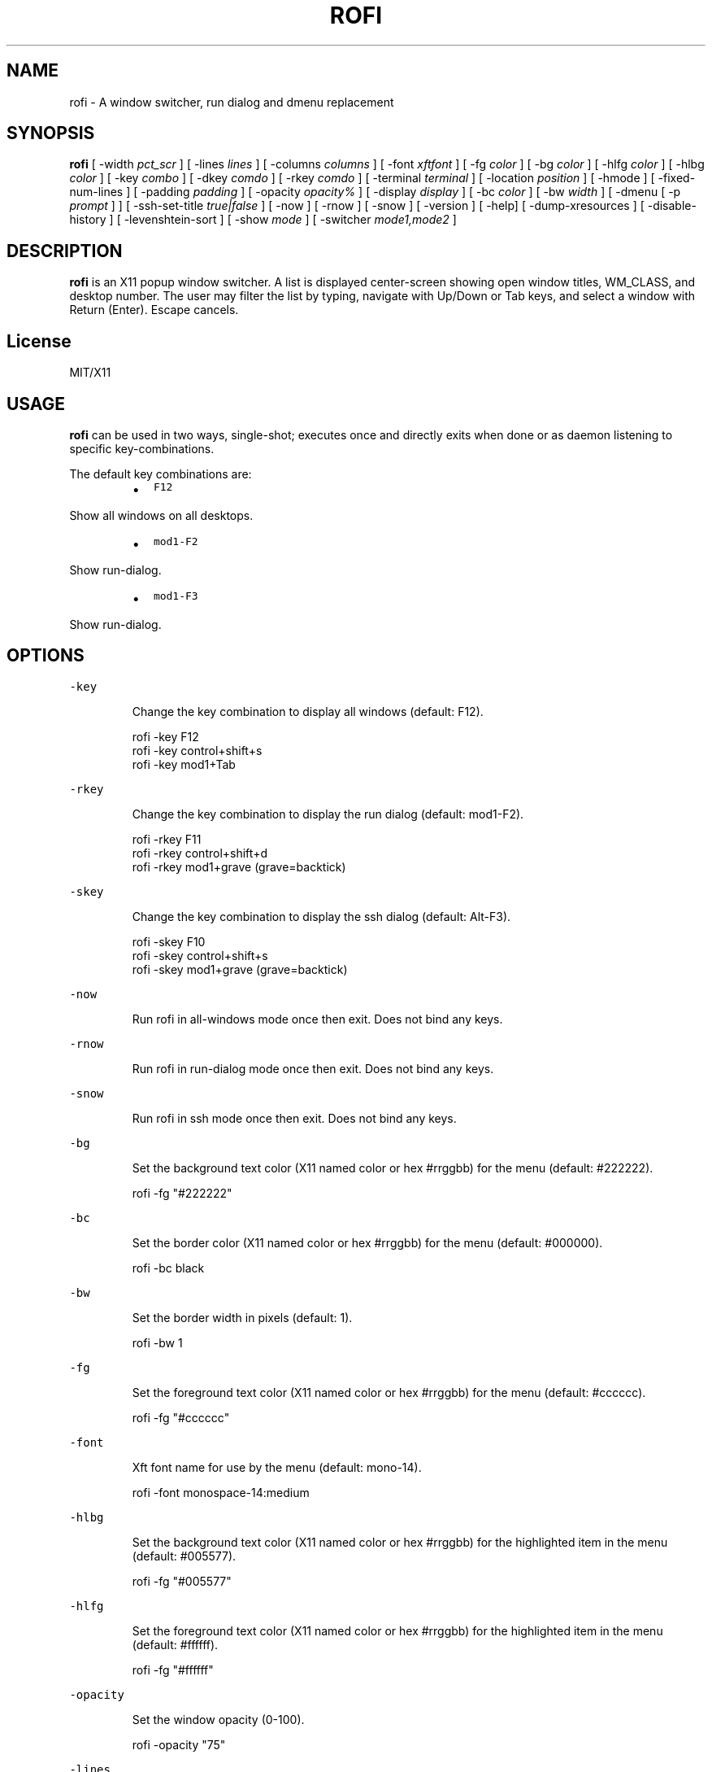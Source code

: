 .TH ROFI 1 rofi
.SH NAME
.PP
rofi \- A window switcher, run dialog and dmenu replacement
.SH SYNOPSIS
.PP
\fBrofi\fP [ \-width \fIpct_scr\fP ] [ \-lines \fIlines\fP ] [ \-columns \fIcolumns\fP ] [ \-font \fIxftfont\fP ] [ \-fg \fIcolor\fP ]
[ \-bg \fIcolor\fP ] [ \-hlfg \fIcolor\fP ] [ \-hlbg \fIcolor\fP ] [ \-key \fIcombo\fP ] [ \-dkey \fIcomdo\fP ] [ \-rkey \fIcomdo\fP ]
[ \-terminal \fIterminal\fP ] [ \-location \fIposition\fP ] [ \-hmode ] [ \-fixed\-num\-lines ] [ \-padding \fIpadding\fP ]
[ \-opacity \fIopacity%\fP ] [ \-display \fIdisplay\fP ] [ \-bc \fIcolor\fP ] [ \-bw \fIwidth\fP ] [ \-dmenu [ \-p \fIprompt\fP ] ]
[ \-ssh\-set\-title \fItrue|false\fP ] [ \-now ] [ \-rnow ] [ \-snow ] [ \-version ] [ \-help] [ \-dump\-xresources ]
[ \-disable\-history ] [ \-levenshtein\-sort ] [ \-show \fImode\fP ] [ \-switcher \fImode1,mode2\fP ]
.SH DESCRIPTION
.PP
\fBrofi\fP is an X11 popup window switcher. A list is displayed center\-screen showing open window titles, WM_CLASS, and desktop number.
The user may filter the list by typing, navigate with Up/Down or Tab keys, and select a window with Return (Enter). Escape cancels.
.SH License
.PP
MIT/X11
.SH USAGE
.PP
\fBrofi\fP can be used in two ways, single\-shot; executes once and directly exits when done or as
daemon listening to specific key\-combinations.
.PP
The default key combinations are:
.RS
.IP \(bu 2
\fB\fCF12\fR
.RE
.PP
   Show all windows on all desktops.
.RS
.IP \(bu 2
\fB\fCmod1\-F2\fR
.RE
.PP
   Show run\-dialog.
.RS
.IP \(bu 2
\fB\fCmod1\-F3\fR
.RE
.PP
   Show run\-dialog.
.SH OPTIONS
.PP
\fB\fC\-key\fR
.IP
Change the key combination to display all windows (default: F12).
.PP
.RS
.nf
  rofi \-key F12
  rofi \-key control+shift+s
  rofi \-key mod1+Tab
.fi
.RE
.PP
\fB\fC\-rkey\fR
.IP
Change the key combination to display the run dialog (default: mod1\-F2).
.PP
.RS
.nf
  rofi \-rkey F11
  rofi \-rkey control+shift+d
  rofi \-rkey mod1+grave (grave=backtick)
.fi
.RE
.PP
\fB\fC\-skey\fR
.IP
Change the key combination to display the ssh dialog (default: Alt\-F3).
.PP
.RS
.nf
  rofi \-skey F10
  rofi \-skey control+shift+s
  rofi \-skey mod1+grave (grave=backtick)
.fi
.RE
.PP
\fB\fC\-now\fR
.IP
Run rofi in all\-windows mode once then exit. Does not bind any keys.
.PP
\fB\fC\-rnow\fR
.IP
Run rofi in run\-dialog mode once then exit. Does not bind any keys.
.PP
\fB\fC\-snow\fR
.IP
Run rofi in ssh mode once then exit. Does not bind any keys.
.PP
\fB\fC\-bg\fR
.IP
Set the background text color (X11 named color or hex #rrggbb) for the menu (default: #222222).
.PP
.RS
.nf
  rofi \-fg "#222222"
.fi
.RE
.PP
\fB\fC\-bc\fR
.IP
Set the border color (X11 named color or hex #rrggbb) for the menu (default: #000000).
.PP
.RS
.nf
  rofi \-bc black
.fi
.RE
.PP
\fB\fC\-bw\fR
.IP
Set the border width in pixels (default: 1).
.PP
.RS
.nf
  rofi \-bw 1
.fi
.RE
.PP
\fB\fC\-fg\fR
.IP
Set the foreground text color (X11 named color or hex #rrggbb) for the menu (default: #cccccc).
.PP
.RS
.nf
  rofi \-fg "#cccccc"
.fi
.RE
.PP
\fB\fC\-font\fR
.IP
Xft font name for use by the menu (default: mono\-14).
.PP
.RS
.nf
  rofi \-font monospace\-14:medium
.fi
.RE
.PP
\fB\fC\-hlbg\fR
.IP
Set the background text color (X11 named color or hex #rrggbb) for the highlighted item in the
menu (default: #005577).
.PP
.RS
.nf
  rofi \-fg "#005577"
.fi
.RE
.PP
\fB\fC\-hlfg\fR
.IP
Set the foreground text color (X11 named color or hex #rrggbb) for the highlighted item in the
menu (default: #ffffff).
.PP
.RS
.nf
  rofi \-fg "#ffffff"
.fi
.RE
.PP
\fB\fC\-opacity\fR
.IP
Set the window opacity (0\-100).
.PP
.RS
.nf
  rofi \-opacity "75"
.fi
.RE
.PP
\fB\fC\-lines\fR
.IP
Maximum number of lines the menu may show before scrolling (default: 25).
.PP
.RS
.nf
  rofi \-lines 25
.fi
.RE
.PP
\fB\fC\-columns\fR
.IP
The number of columns the menu may show before scrolling (default: 25).
.PP
.RS
.nf
  rofi \-columns 2
.fi
.RE
.PP
\fB\fC\-width\fR
.IP
Set the width of the menu as a percentage of the screen width (default: 60).
.PP
.RS
.nf
  rofi \-width 60
.fi
.RE
.PP
\fB\fC\-terminal\fR
.IP
Specify what terminal to start (default x\-terminal\-emulator)
.PP
.RS
.nf
  rofi \-terminal xterm
.fi
.RE
.PP
\fB\fC\-location\fR
.IP
Specify where the window should be located. The numbers map to the following location on the
monitor:
.PP
.RS
.nf
  1 2 3
  8 0 4
  7 6 5
.fi
.RE
.PP
\fB\fC\-hmode\fR
.IP
Switch to horizontal mode (ala dmenu). The number of elements is the number of \fB\fClines\fR times the
number of \fB\fCcolumns\fR\&.
.PP
\fB\fC\-fixed\-num\-lines\fR
.IP
Keep a fixed number of visible lines (See the \fB\fC\-lines\fR option.)
.PP
\fB\fC\-padding\fR
.IP
Define the inner margin of the window. Default is 5 pixels.
.IP
To make rofi look like dmenu:
.PP
.RS
.nf
  rofi \-hmode \-padding 0
.fi
.RE
.PP
\fB\fC\-dmenu\fR
.IP
Run rofi in dmenu mode. Allowing it to be used for user interaction in scripts.
.IP
Pressing \fB\fCshift\-enter\fR will open the selected entries and move to the next entry.
.PP
\fB\fC\-dump\-xresources\fR
.IP
Dump the current active configuration in xresources format to the command\-line.
.PP
\fB\fC\-ssh\-set\-title\fR \fItrue|false\fP
.IP
SSH dialogs tries to set 'ssh hostname' of the spawned terminal.
Not all terminals support this.
Default value is true.
.PP
\fB\fC\-disable\-history\fR
.IP
Disable history
.PP
\fB\fC\-levenshtein\-sort\fR
.IP
When searching sort the result based on levenshtein distance.
.PP
\fB\fC\-show\fR \fImode\fP
.IP
Open rofi in a certain mode.
.IP
For example to show the run\-dialog:
.PP
.RS
.nf
    rofi \-show run
.fi
.RE
.IP
This function deprecates \-rnow,\-snow and \-now
.PP
\fB\fC\-switchers\fR \fImode1,mode1\fP
.IP
Give a comma separated list of modes to enable, in what order.
.IP
For example to only show the run and ssh dialog (in that order):
.PP
.RS
.nf
    rofi \-switchers "run,ssh" \-show run
.fi
.RE
.IP
Custom modes can be added using the internal 'script' mode. Each mode has two parameters:
.PP
.RS
.nf
    <name>:<script>
.fi
.RE
.IP
So to have a mode 'Workspaces' using the \fB\fCi3_switch_workspace.sh\fR script type:
.PP
.RS
.nf
    rofi \-switchers "window,run,ssh,Workspaces:i3_switch_workspaces.sh" \-show Workspaces
.fi
.RE
.SH Keybindings
.PP
Rofi supports the following keybindings:
.RS
.IP \(bu 2
\fB\fCCtrl\-v, Insert\fR: Paste clipboard
.IP \(bu 2
\fB\fCCtrl\-Shift\-v, Shift\-Insert\fR: Paste primary selection
.IP \(bu 2
\fB\fCCtrl\-u\fR: Clear the line
.IP \(bu 2
\fB\fCCtrl\-a\fR: Beginning of line
.IP \(bu 2
\fB\fCCtrl\-e\fR: End of line
.IP \(bu 2
\fB\fCCtrl\-f, Right\fR: Forward one character
.IP \(bu 2
\fB\fCCtrl\-b, Left\fR: Back one character
.IP \(bu 2
\fB\fCCtrl\-d, Delete\fR: Delete character
.IP \(bu 2
\fB\fCCtrl\-h, Backspace\fR: Backspace (delete previous character)
.IP \(bu 2
\fB\fCCtrl\-j,Ctrl\-m,Enter\fR: Accept entry
.IP \(bu 2
\fB\fCCtrl\-n,Down\fR: Select next entry
.IP \(bu 2
\fB\fCCtrl\-p,Up\fR: Select previous entry
.IP \(bu 2
\fB\fCPage Up\fR: Go to the previous page
.IP \(bu 2
\fB\fCPage Down\fR: Go to the next page
.IP \(bu 2
\fB\fCCtrl\-Page Up\fR: Go to the previous column
.IP \(bu 2
\fB\fCCtrl\-Page Down\fR: Go to the next column
.IP \(bu 2
\fB\fC?\fR: Switch to the next modi. The list can be customized with the \fB\fC\-switchers\fR argument.
.RE
.SH WEBSITE
.PP
\fBrofi\fP website can be found at here
.UR https://davedavenport.github.io/rofi/
.UE
.SH AUTHOR
.PP
Qball Cow 
.MT qball@gmpclient.org
.ME
.PP
Original code based on work by: Sean Pringle 
.MT sean.pringle@gmail.com
.ME
